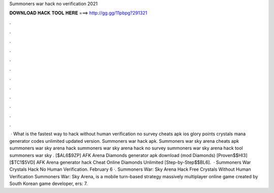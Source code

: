 Summoners war hack no verification 2021

𝐃𝐎𝐖𝐍𝐋𝐎𝐀𝐃 𝐇𝐀𝐂𝐊 𝐓𝐎𝐎𝐋 𝐇𝐄𝐑𝐄 ===> http://gg.gg/11pbpg?291321

.

.

.

.

.

.

.

.

.

.

.

.

 · What is the fastest way to hack without human verification no survey cheats apk ios glory points crystals mana generator codes unlimited updated version. Summoners war hack apk. Summoners war sky arena cheats apk summoners war sky arena hack summoners war sky arena hack no survey summoners war sky arena hack tool summoners war sky . [$AL6$9ZP] AFK Arena Diamonds generator apk download (mod Diamonds) [Proven$$HI3] [$TC1$5VD] AFK Arena generator hack Cheat Online Diamonds Unlimited [Step-by-Step$$BL6].  · Summoners War Crystals Hack No Human Verification. February 6 ·. Summoners War: Sky Arena Hack Free Crystals Without Human Verification Summoners War: Sky Arena, is a mobile turn-based strategy massively multiplayer online game created by South Korean game developer, ers: 7.